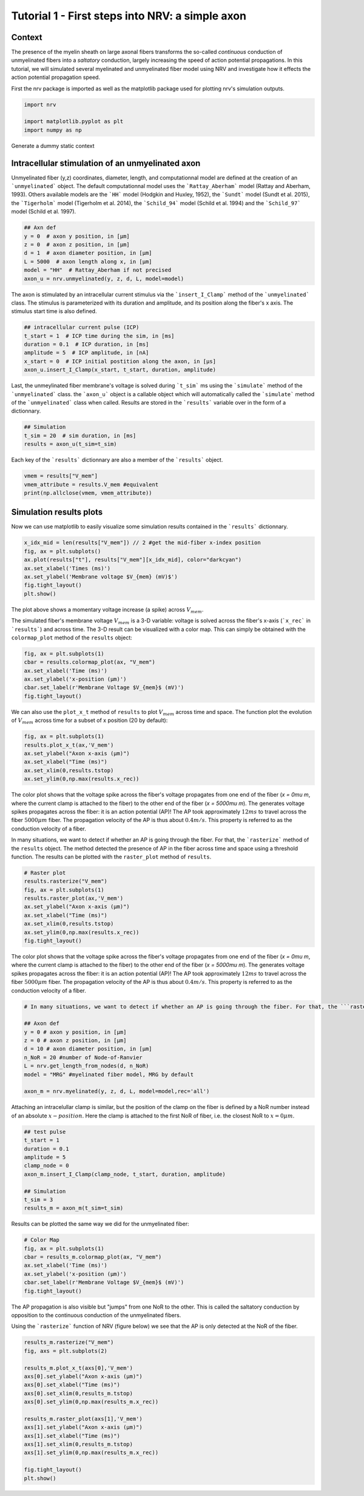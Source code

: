 
.. DO NOT EDIT.
.. THIS FILE WAS AUTOMATICALLY GENERATED BY SPHINX-GALLERY.
.. TO MAKE CHANGES, EDIT THE SOURCE PYTHON FILE:
.. "tutorials/1_intracellular_stimulation.py"
.. LINE NUMBERS ARE GIVEN BELOW.

.. only:: html

    .. note::
        :class: sphx-glr-download-link-note

        :ref:`Go to the end <sphx_glr_download_tutorials_1_intracellular_stimulation.py>`
        to download the full example code.

.. rst-class:: sphx-glr-example-title

.. _sphx_glr_tutorials_1_intracellular_stimulation.py:


Tutorial 1 - First steps into NRV: a simple axon
================================================

Context
-------

The presence of the myelin sheath on large axonal fibers transforms the so-called *continuous* conduction of unmyelinated fibers into a *saltatory* conduction, largely increasing the speed of action potential propagations. In this tutorial, we will simulated several myelinated and unmyelinated fiber model using NRV and investigate how it effects the action potential propagation speed.


First the nrv package is imported as well as the matplotlib package used for plotting nrv's simulation outputs.

.. GENERATED FROM PYTHON SOURCE LINES 13-19

.. code-block:: Python

    import nrv

    import matplotlib.pyplot as plt
    import numpy as np









.. GENERATED FROM PYTHON SOURCE LINES 20-26

Generate a dummy static context

Intracellular stimulation of an unmyelinated axon
-------------------------------------------------

Unmyelinated fiber (y,z) coordinates, diameter, length, and computationnal model are defined at the creation of an ```unmyelinated``` object. The default computationnal model uses the ```Rattay_Aberham``` model (Rattay and Aberham, 1993). Others available models are the ```HH``` model (Hodgkin and Huxley, 1952), the ```Sundt``` model (Sundt et al. 2015), the ```Tigerholm``` model (Tigerholm et al. 2014), the ```Schild_94``` model (Schild et al. 1994) and the ```Schild_97``` model (Schild et al. 1997). 

.. GENERATED FROM PYTHON SOURCE LINES 26-36

.. code-block:: Python


    ## Axn def
    y = 0  # axon y position, in [µm]
    z = 0  # axon z position, in [µm]
    d = 1  # axon diameter position, in [µm]
    L = 5000  # axon length along x, in [µm]
    model = "HH"  # Rattay_Aberham if not precised
    axon_u = nrv.unmyelinated(y, z, d, L, model=model)









.. GENERATED FROM PYTHON SOURCE LINES 37-38

The axon is stimulated by an intracellular current stimulus via the ```insert_I_Clamp``` method of the ```unmyelinated``` class. The stimulus is parameterized with its duration and amplitude, and its position along the fiber's x axis. The stimulus start time is also defined. 

.. GENERATED FROM PYTHON SOURCE LINES 38-47

.. code-block:: Python



    ## intracellular current pulse (ICP)
    t_start = 1  # ICP time during the sim, in [ms]
    duration = 0.1  # ICP duration, in [ms]
    amplitude = 5  # ICP amplitude, in [nA]
    x_start = 0  # ICP initial postition along the axon, in [µs]
    axon_u.insert_I_Clamp(x_start, t_start, duration, amplitude)








.. GENERATED FROM PYTHON SOURCE LINES 48-49

Last, the unmeylinated fiber membrane's voltage is solved during ```t_sim``` ms using the ```simulate``` method of the ```unmyelinated``` class. the ```axon_u``` object is a callable object which will automatically called the ```simulate``` method of the ```unmyelinated``` class when called. Results are stored in the ```results``` variable over in the form of a dictionnary.

.. GENERATED FROM PYTHON SOURCE LINES 49-54

.. code-block:: Python


    ## Simulation
    t_sim = 20  # sim duration, in [ms]
    results = axon_u(t_sim=t_sim)








.. GENERATED FROM PYTHON SOURCE LINES 55-56

Each key of the ```results``` dictionnary are also a member of the ```results``` object.

.. GENERATED FROM PYTHON SOURCE LINES 56-61

.. code-block:: Python


    vmem = results["V_mem"] 
    vmem_attribute = results.V_mem #equivalent
    print(np.allclose(vmem, vmem_attribute))





.. rst-class:: sphx-glr-script-out

 .. code-block:: none

    True




.. GENERATED FROM PYTHON SOURCE LINES 62-66

Simulation results plots
------------------------

Now we can use matplotlib to easily visualize some simulation results contained in the ```results``` dictionnary. 

.. GENERATED FROM PYTHON SOURCE LINES 66-75

.. code-block:: Python


    x_idx_mid = len(results["V_mem"]) // 2 #get the mid-fiber x-index position
    fig, ax = plt.subplots()
    ax.plot(results["t"], results["V_mem"][x_idx_mid], color="darkcyan")
    ax.set_xlabel('Times (ms)')
    ax.set_ylabel('Membrane voltage $V_{mem} (mV)$')
    fig.tight_layout()
    plt.show()




.. image-sg:: /tutorials/images/sphx_glr_1_intracellular_stimulation_001.png
   :alt: 1 intracellular stimulation
   :srcset: /tutorials/images/sphx_glr_1_intracellular_stimulation_001.png
   :class: sphx-glr-single-img





.. GENERATED FROM PYTHON SOURCE LINES 76-79

The plot above shows a momentary voltage increase (a spike) across :math:`V_{mem}`.

The simulated fiber's membrane voltage :math:`V_{mem}` is a 3-D variable: voltage is solved across the fiber's x-axis (```x_rec``` in ```results```) and across time. The 3-D result can be visualized with a color map. This can simply be obtained with the ``colormap_plot`` method of the ``results`` object: 

.. GENERATED FROM PYTHON SOURCE LINES 79-87

.. code-block:: Python


    fig, ax = plt.subplots(1)
    cbar = results.colormap_plot(ax, "V_mem")
    ax.set_xlabel('Time (ms)')
    ax.set_ylabel('x-position (µm)')
    cbar.set_label(r'Membrane Voltage $V_{mem}$ (mV)')
    fig.tight_layout()




.. image-sg:: /tutorials/images/sphx_glr_1_intracellular_stimulation_002.png
   :alt: 1 intracellular stimulation
   :srcset: /tutorials/images/sphx_glr_1_intracellular_stimulation_002.png
   :class: sphx-glr-single-img





.. GENERATED FROM PYTHON SOURCE LINES 88-89

We can also use the ``plot_x_t`` method of ``results`` to plot :math:`V_{mem}` across time and space. The function plot the evolution of :math:`V_{mem}` across time for a subset of x position (20 by default):

.. GENERATED FROM PYTHON SOURCE LINES 89-97

.. code-block:: Python


    fig, ax = plt.subplots(1)
    results.plot_x_t(ax,'V_mem')
    ax.set_ylabel("Axon x-axis (µm)")
    ax.set_xlabel("Time (ms)")
    ax.set_xlim(0,results.tstop)
    ax.set_ylim(0,np.max(results.x_rec))




.. image-sg:: /tutorials/images/sphx_glr_1_intracellular_stimulation_003.png
   :alt: 1 intracellular stimulation
   :srcset: /tutorials/images/sphx_glr_1_intracellular_stimulation_003.png
   :class: sphx-glr-single-img


.. rst-class:: sphx-glr-script-out

 .. code-block:: none


    (0.0, 5000.0)



.. GENERATED FROM PYTHON SOURCE LINES 98-102

The color plot shows that the voltage spike across the fiber's voltage propagates from one end of the fiber (`x = 0\mu m`, where the current clamp is attached to the fiber) to the other end of the fiber (`x = 5000\mu m`). The generates voltage spikes propagates across the fiber: it is an action potential (AP)!
The AP took approximately :math:`12 ms` to travel across the fiber :math:`5000\mu m` fiber. The propagation velocity of the AP is thus about :math:`0.4m/s`. This property is referred to as the conduction velocity of a fiber.

In many situations, we want to detect if whether an AP is going through the fiber. For that, the ```rasterize``` method of the ``results`` object. The method detected the presence of AP in the fiber across time and space using a threshold function. The results can be plotted with the ``raster_plot`` method of ``results``.

.. GENERATED FROM PYTHON SOURCE LINES 102-114

.. code-block:: Python


    # Raster plot
    results.rasterize("V_mem")
    fig, ax = plt.subplots(1)
    results.raster_plot(ax,'V_mem')
    ax.set_ylabel("Axon x-axis (µm)")
    ax.set_xlabel("Time (ms)")
    ax.set_xlim(0,results.tstop)
    ax.set_ylim(0,np.max(results.x_rec))
    fig.tight_layout()





.. image-sg:: /tutorials/images/sphx_glr_1_intracellular_stimulation_004.png
   :alt: 1 intracellular stimulation
   :srcset: /tutorials/images/sphx_glr_1_intracellular_stimulation_004.png
   :class: sphx-glr-single-img





.. GENERATED FROM PYTHON SOURCE LINES 115-117

The color plot shows that the voltage spike across the fiber's voltage propagates from one end of the fiber (`x = 0\mu m`, where the current clamp is attached to the fiber) to the other end of the fiber (`x = 5000\mu m`). The generates voltage spikes propagates across the fiber: it is an action potential (AP)!
The AP took approximately :math:`12 ms` to travel across the fiber :math:`5000\mu m` fiber. The propagation velocity of the AP is thus about :math:`0.4m/s`. This property is referred to as the conduction velocity of a fiber.

.. GENERATED FROM PYTHON SOURCE LINES 117-130

.. code-block:: Python


    # In many situations, we want to detect if whether an AP is going through the fiber. For that, the ```rasterize``` method of the ``results`` object. The method detected the presence of AP in the fiber across time and space using a threshold function. The results can be plotted with the ``raster_plot`` method of ``results``.

    ## Axon def
    y = 0 # axon y position, in [µm]
    z = 0 # axon z position, in [µm]
    d = 10 # axon diameter position, in [µm]
    n_NoR = 20 #number of Node-of-Ranvier
    L = nrv.get_length_from_nodes(d, n_NoR)    
    model = "MRG" #myelinated fiber model, MRG by default

    axon_m = nrv.myelinated(y, z, d, L, model=model,rec='all')








.. GENERATED FROM PYTHON SOURCE LINES 131-132

Attaching an intracelullar clamp is similar, but the position of the clamp on the fiber is defined by a NoR number instead of an absolute :math:`x-position`. Here the clamp is attached to the first NoR of fiber, i.e. the closest NoR to :math:`x = 0\mu m`.

.. GENERATED FROM PYTHON SOURCE LINES 132-144

.. code-block:: Python


    ## test pulse
    t_start = 1
    duration = 0.1
    amplitude = 5
    clamp_node = 0
    axon_m.insert_I_Clamp(clamp_node, t_start, duration, amplitude)

    ## Simulation
    t_sim = 3
    results_m = axon_m(t_sim=t_sim)








.. GENERATED FROM PYTHON SOURCE LINES 145-146

Results can be plotted the same way we did for the unmyelinated fiber: 

.. GENERATED FROM PYTHON SOURCE LINES 146-155

.. code-block:: Python


    # Color Map
    fig, ax = plt.subplots(1)
    cbar = results_m.colormap_plot(ax, "V_mem")
    ax.set_xlabel('Time (ms)')
    ax.set_ylabel('x-position (µm)')
    cbar.set_label(r'Membrane Voltage $V_{mem}$ (mV)')
    fig.tight_layout()




.. image-sg:: /tutorials/images/sphx_glr_1_intracellular_stimulation_005.png
   :alt: 1 intracellular stimulation
   :srcset: /tutorials/images/sphx_glr_1_intracellular_stimulation_005.png
   :class: sphx-glr-single-img





.. GENERATED FROM PYTHON SOURCE LINES 156-159

The AP propagation is also visible but "jumps" from one NoR to the other. This is called the saltatory conduction by opposition to the continuous conduction of the unmyelinated fibers. 

Using the ```rasterize``` function of NRV (figure below) we see that the AP is only detected at the NoR of the fiber.

.. GENERATED FROM PYTHON SOURCE LINES 159-178

.. code-block:: Python


    results_m.rasterize("V_mem")
    fig, axs = plt.subplots(2)

    results_m.plot_x_t(axs[0],'V_mem')
    axs[0].set_ylabel("Axon x-axis (µm)")
    axs[0].set_xlabel("Time (ms)")
    axs[0].set_xlim(0,results_m.tstop)
    axs[0].set_ylim(0,np.max(results_m.x_rec))

    results_m.raster_plot(axs[1],'V_mem')
    axs[1].set_ylabel("Axon x-axis (µm)")
    axs[1].set_xlabel("Time (ms)")
    axs[1].set_xlim(0,results_m.tstop)
    axs[1].set_ylim(0,np.max(results_m.x_rec))

    fig.tight_layout()
    plt.show()




.. image-sg:: /tutorials/images/sphx_glr_1_intracellular_stimulation_006.png
   :alt: 1 intracellular stimulation
   :srcset: /tutorials/images/sphx_glr_1_intracellular_stimulation_006.png
   :class: sphx-glr-single-img






.. rst-class:: sphx-glr-timing

   **Total running time of the script:** (0 minutes 3.915 seconds)


.. _sphx_glr_download_tutorials_1_intracellular_stimulation.py:

.. only:: html

  .. container:: sphx-glr-footer sphx-glr-footer-example

    .. container:: sphx-glr-download sphx-glr-download-jupyter

      :download:`Download Jupyter notebook: 1_intracellular_stimulation.ipynb <1_intracellular_stimulation.ipynb>`

    .. container:: sphx-glr-download sphx-glr-download-python

      :download:`Download Python source code: 1_intracellular_stimulation.py <1_intracellular_stimulation.py>`

    .. container:: sphx-glr-download sphx-glr-download-zip

      :download:`Download zipped: 1_intracellular_stimulation.zip <1_intracellular_stimulation.zip>`

